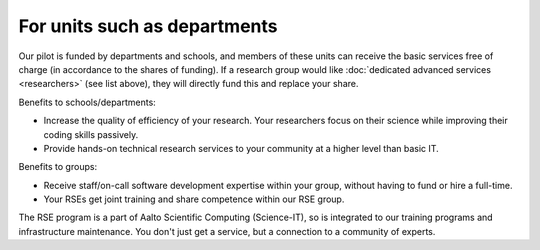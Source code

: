 For units such as departments
-----------------------------

Our pilot is funded by departments and schools, and members of these
units can receive the basic services free of charge (in accordance to
the shares of funding).  If a research group would like :doc:`dedicated
advanced services <researchers>` (see list above), they will directly
fund this and replace your share.

Benefits to schools/departments:

* Increase the quality of efficiency of your research.  Your
  researchers focus on their science while improving their coding
  skills passively.
* Provide hands-on technical research services to your community at a
  higher level than basic IT.

Benefits to groups:

* Receive staff/on-call software development expertise within your
  group, without having to fund or hire a full-time.
* Your RSEs get joint training and share competence within our RSE
  group.


The RSE program is a part of Aalto Scientific Computing (Science-IT),
so is integrated to our training programs and infrastructure
maintenance.  You don't just get a service, but a connection to a
community of experts.
